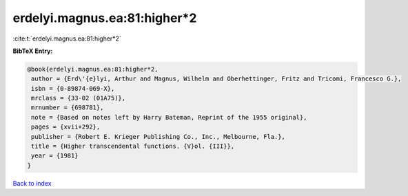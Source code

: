 erdelyi.magnus.ea:81:higher*2
=============================

:cite:t:`erdelyi.magnus.ea:81:higher*2`

**BibTeX Entry:**

.. code-block:: bibtex

   @book{erdelyi.magnus.ea:81:higher*2,
    author = {Erd\'{e}lyi, Arthur and Magnus, Wilhelm and Oberhettinger, Fritz and Tricomi, Francesco G.},
    isbn = {0-89874-069-X},
    mrclass = {33-02 (01A75)},
    mrnumber = {698781},
    note = {Based on notes left by Harry Bateman, Reprint of the 1955 original},
    pages = {xvii+292},
    publisher = {Robert E. Krieger Publishing Co., Inc., Melbourne, Fla.},
    title = {Higher transcendental functions. {V}ol. {III}},
    year = {1981}
   }

`Back to index <../By-Cite-Keys.html>`_
